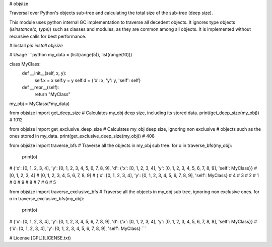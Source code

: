 # objsize

Traversal over Python's objects sub-tree and calculating
the total size of the sub-tree (deep size).

This module uses python internal GC implementation
to traverse all decedent objects.
It ignores type objects (`isinstance(o, type)`)
such as classes and modules, as they are common among all objects.
It is implemented without recursive calls for best performance.


# Install
`pip install objsize`


# Usage
```python
my_data = (list(range(5)), list(range(10)))

class MyClass:
    def __init__(self, x, y):
        self.x = x
        self.y = y
        self.d = {'x': x, 'y': y, 'self': self}

    def __repr__(self):
        return "MyClass"

my_obj = MyClass(*my_data)

from objsize import get_deep_size
# Calculates my_obj deep size, including its stored data.
print(get_deep_size(my_obj))
# 1012

from objsize import get_exclusive_deep_size
# Calculates my_obj deep size, ignoring non exclusive
# objects such as the ones stored in my_data.
print(get_exclusive_deep_size(my_obj))
# 408

from objsize import traverse_bfs
# Traverse all the objects in my_obj sub tree.
for o in traverse_bfs(my_obj):
    print(o)
# {'x': [0, 1, 2, 3, 4], 'y': [0, 1, 2, 3, 4, 5, 6, 7, 8, 9], 'd': {'x': [0, 1, 2, 3, 4], 'y': [0, 1, 2, 3, 4, 5, 6, 7, 8, 9], 'self': MyClass}}
# [0, 1, 2, 3, 4]
# [0, 1, 2, 3, 4, 5, 6, 7, 8, 9]
# {'x': [0, 1, 2, 3, 4], 'y': [0, 1, 2, 3, 4, 5, 6, 7, 8, 9], 'self': MyClass}
# 4
# 3
# 2
# 1
# 0
# 9
# 8
# 7
# 6
# 5

from objsize import traverse_exclusive_bfs
# Traverse all the objects in my_obj sub tree, ignoring non exclusive ones.
for o in traverse_exclusive_bfs(my_obj):
    print(o)
# {'x': [0, 1, 2, 3, 4], 'y': [0, 1, 2, 3, 4, 5, 6, 7, 8, 9], 'd': {'x': [0, 1, 2, 3, 4], 'y': [0, 1, 2, 3, 4, 5, 6, 7, 8, 9], 'self': MyClass}}
# {'x': [0, 1, 2, 3, 4], 'y': [0, 1, 2, 3, 4, 5, 6, 7, 8, 9], 'self': MyClass}
```

# License
[GPL](LICENSE.txt)


